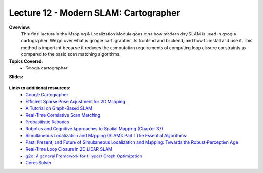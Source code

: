 .. _doc_lecture12:


Lecture 12 - Modern SLAM: Cartographer
=========================================

**Overview:** 
	This final lecture in the Mapping & Localization Module goes over how modern day SLAM is used in google cartographer. We go over what is google cartographer, its frontend and backend, and how to install and use it. This method is important because it reduces the computation requirements of computing loop closure constraints as compared to the basic scan matching algorithms.

**Topics Covered:**
	- 	Google cartographer

**Slides:**

	.. raw:: html

		<iframe width="700" height="500" src="https://docs.google.com/presentation/d/e/2PACX-1vS7bSxQovi2zqNJrdqkbCrp4v0kJZd45p5eKHLyQgJpViAm3S9ErLG1hbErrhltKQ/embed?start=false&loop=false&delayms=60000" frameborder="0" width="960" height="569" allowfullscreen="true" mozallowfullscreen="true" webkitallowfullscreen="true"></iframe>

..
	**Video:**

		.. raw:: html

			<iframe width="560" height="315" src="https://www.youtube.com/embed/zkMelEB3-PY" frameborder="0" allow="accelerometer; autoplay; encrypted-media; gyroscope; picture-in-picture" allowfullscreen></iframe>


**Links to additional resources:**
	- `Google Cartographer <https://google-cartographer.readthedocs.io/en/latest/>`_
	- `Efficient Sparse Pose Adjustment for 2D Mapping <http://ais.informatik.uni-freiburg.de/publications/papers/konolige10iros.pdf>`_
	- `A Tutorial on Graph-Based SLAM <http://www2.informatik.uni-freiburg.de/~stachnis/pdf/grisetti10titsmag.pdf>`_
	- `Real-Time Correlative Scan Matching <https://april.eecs.umich.edu/pdfs/olson2009icra.pdf>`_
	- `Probabilistic Robotics <http://www.probabilistic-robotics.org/>`_
	- `Robotics and Cognitive Approaches to Spatial Mapping (Chapter 37) <https://link.springer.com/chapter/10.1007/978-3-540-75388-9_3>`_
	- `Simultaneous Localization and Mapping (SLAM): Part I The Essential Algorithms: <https://people.eecs.berkeley.edu/~pabbeel/cs287-fa09/readings/Durrant-Whyte_Bailey_SLAM-tutorial-I.pdf>`_
	- `Past, Present, and Future of Simultaneous Localization and Mapping: Towards the Robust-Perception Age <https://arxiv.org/pdf/1606.05830v2.pdf>`_
	- `Real-Time Loop Closure in 2D LIDAR SLAM <https://static.googleusercontent.com/media/research.google.com/en//pubs/archive/45466.pdf>`_
	- `g2o: A general Framework for (Hyper) Graph Optimization <http://tracserver.labc.usb.ve/trac/visualslam/export/2/svo_slam/src/g2o/doc/g2o.pdf>`_
	- `Ceres Solver <http://ceres-solver.org/tutorial.html>`_